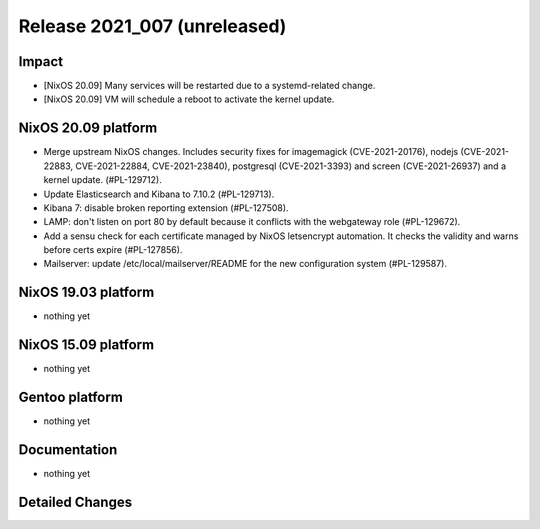 .. XXX update on release :Publish Date: YYYY-MM-DD

Release 2021_007 (unreleased)
-----------------------------

Impact
^^^^^^

* [NixOS 20.09] Many services will be restarted due to a systemd-related change.
* [NixOS 20.09] VM will schedule a reboot to activate the kernel update.


NixOS 20.09 platform
^^^^^^^^^^^^^^^^^^^^

* Merge upstream NixOS changes. Includes security fixes for
  imagemagick (CVE-2021-20176), nodejs (CVE-2021-22883, CVE-2021-22884, CVE-2021-23840),
  postgresql (CVE-2021-3393) and screen (CVE-2021-26937) and a kernel update.
  (#PL-129712).
* Update Elasticsearch and Kibana to 7.10.2 (#PL-129713).
* Kibana 7: disable broken reporting extension (#PL-127508).
* LAMP: don't listen on port 80 by default because it conflicts with the
  webgateway role (#PL-129672).
* Add a sensu check for each certificate managed by NixOS letsencrypt automation.
  It checks the validity and warns before certs expire (#PL-127856).
* Mailserver: update /etc/local/mailserver/README for the new configuration system
  (#PL-129587).


NixOS 19.03 platform
^^^^^^^^^^^^^^^^^^^^

* nothing yet


NixOS 15.09 platform
^^^^^^^^^^^^^^^^^^^^

* nothing yet


Gentoo platform
^^^^^^^^^^^^^^^

* nothing yet


Documentation
^^^^^^^^^^^^^

* nothing yet

Detailed Changes
^^^^^^^^^^^^^^^^

.. vim: set spell spelllang=en:
